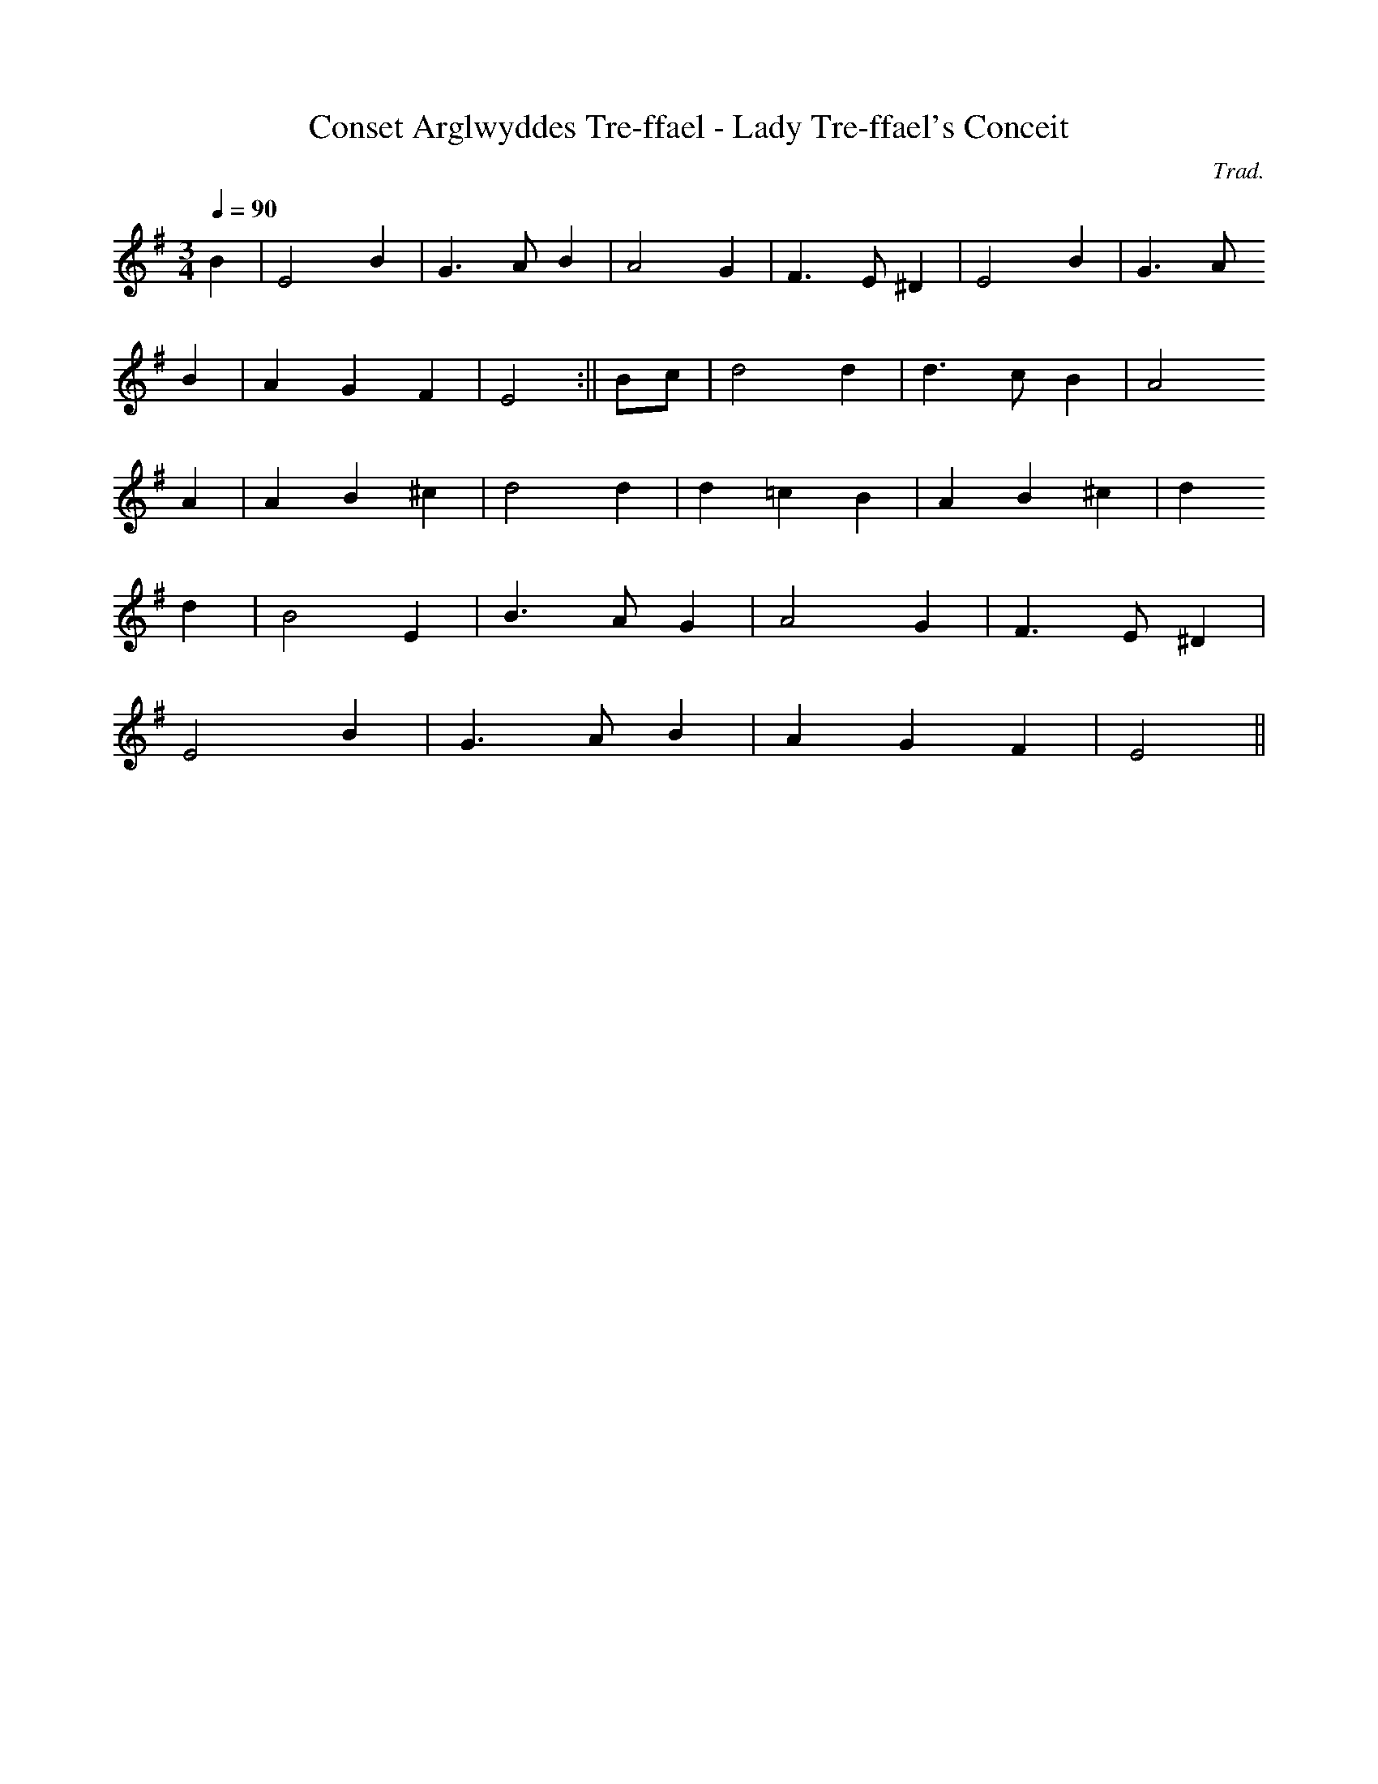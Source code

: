 X:157
T:Conset Arglwyddes Tre-ffael - Lady Tre-ffael's Conceit
M:3/4
L:1/4
Q:90
C:Trad.
R:Waltz
K:G
B | E2 B | G>A B | A2 G | F>E ^D | E2 B | G>A
B | A G F | E2 :|| B/c/ | d2 d | d>c B | A2
A | A B ^c | d2 d | d =c B | A B ^c | d
2 d | B2 E | B>A G | A2 G | F>E ^D |
E2 B | G>A B | A G F | E2 ||
